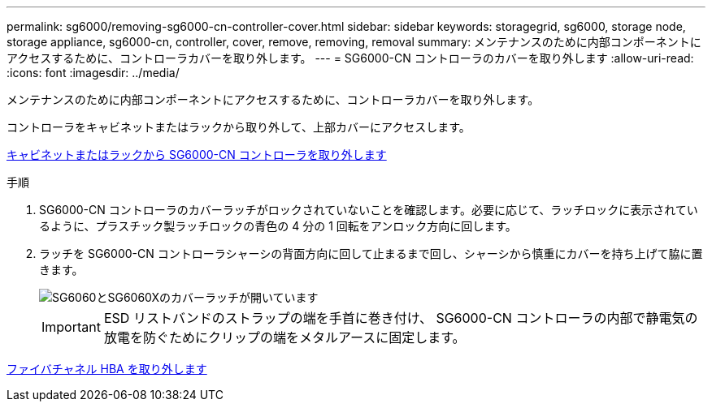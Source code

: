 ---
permalink: sg6000/removing-sg6000-cn-controller-cover.html 
sidebar: sidebar 
keywords: storagegrid, sg6000, storage node, storage appliance, sg6000-cn, controller, cover, remove, removing, removal 
summary: メンテナンスのために内部コンポーネントにアクセスするために、コントローラカバーを取り外します。 
---
= SG6000-CN コントローラのカバーを取り外します
:allow-uri-read: 
:icons: font
:imagesdir: ../media/


[role="lead"]
メンテナンスのために内部コンポーネントにアクセスするために、コントローラカバーを取り外します。

コントローラをキャビネットまたはラックから取り外して、上部カバーにアクセスします。

xref:removing-sg6000-cn-controller-from-cabinet-or-rack.adoc[キャビネットまたはラックから SG6000-CN コントローラを取り外します]

.手順
. SG6000-CN コントローラのカバーラッチがロックされていないことを確認します。必要に応じて、ラッチロックに表示されているように、プラスチック製ラッチロックの青色の 4 分の 1 回転をアンロック方向に回します。
. ラッチを SG6000-CN コントローラシャーシの背面方向に回して止まるまで回し、シャーシから慎重にカバーを持ち上げて脇に置きます。
+
image::../media/sg6060_cover_latch_open.jpg[SG6060とSG6060Xのカバーラッチが開いています]

+

IMPORTANT: ESD リストバンドのストラップの端を手首に巻き付け、 SG6000-CN コントローラの内部で静電気の放電を防ぐためにクリップの端をメタルアースに固定します。



xref:removing-fibre-channel-hba.adoc[ファイバチャネル HBA を取り外します]
